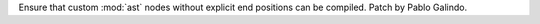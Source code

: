 Ensure that custom :mod:`ast` nodes without explicit end positions can be
compiled. Patch by Pablo Galindo.

